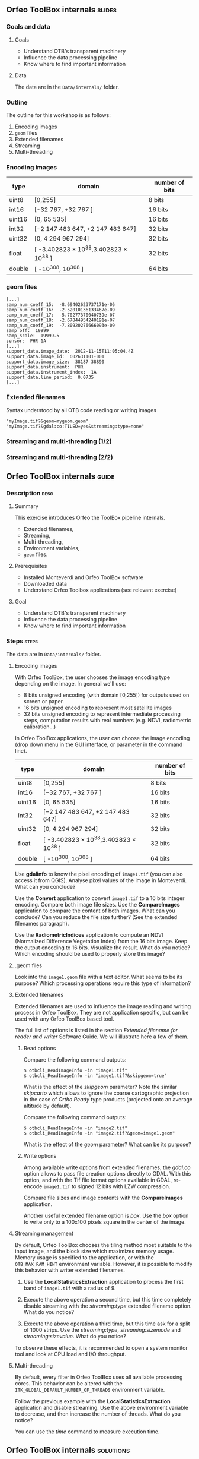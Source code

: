 ** Orfeo ToolBox internals							   :slides:
*** Goals and data
**** Goals
     - Understand OTB's transparent machinery
     - Influence the data processing pipeline
     - Know where to find important information

**** Data

     The data are in the ~Data/internals/~ folder.

*** Outline
    The outline for this workshop is as follows:
    1. Encoding images
    2. ~geom~ files
    3. Extended filenames
    4. Streaming
    5. Multi-threading

*** Encoding images

|--------+----------------------------------------+------------------|
| *type* | *domain*                               | *number of bits* |
|--------+----------------------------------------+------------------|
| uint8  | [0,255]                                | 8 bits           |
| int16  | [-32 767, +32 767 ]                    | 16 bits          |
| uint16 | [0, 65 535]                            | 16 bits          |
| int32  | [-2 147 483 647, +2 147 483 647]       | 32 bits          |
| uint32 | [0, 4 294 967 294]                     | 32 bits          |
| float  | [ -3.402823 × 10^38,3.402823 × 10^38 ] | 32 bits          |
| double | [ -10^308, 10^308 ]                    | 64 bits          |
|--------+----------------------------------------+------------------|

*** geom files

    #+BEGIN_EXAMPLE
    [...]
    samp_num_coeff_15:  -8.69402623737171e-06
    samp_num_coeff_16:  -2.52010136133467e-09
    samp_num_coeff_17:  -5.70277370040739e-07
    samp_num_coeff_18:  -2.67844954240191e-07
    samp_num_coeff_19:  -7.80920276666093e-09
    samp_off:  19999
    samp_scale:  19999.5
    sensor:  PHR 1A
    [...]
    support_data.image_date:  2012-11-15T11:05:04.4Z
    support_data.image_id:  602631101-001
    support_data.image_size:  38187 38890
    support_data.instrument:  PHR
    support_data.instrument_index:  1A
    support_data.line_period:  0.0735
    [...]
    #+END_EXAMPLE

*** Extended filenames

    Syntax understood by all OTB code reading or writing images

    #+BEGIN_EXAMPLE
    "myImage.tif?&geom=mygeom.geom"
    "myImage.tif?&gdal:co:TILED=yes&streaming:type=none"
    #+END_EXAMPLE

*** Streaming and multi-threading (1/2)

    #+ATTR_LATEX: :float t :width 0.7\textwidth
    [[file:Images/StreamingImageDiagram.png]]


*** Streaming and multi-threading (2/2)

    #+ATTR_LATEX: :float t :width 0.6\textwidth
    [[file:Images/ProcessObjectDataObjectInteractionUML.png]]


** *Orfeo ToolBox* internals							    :guide:
*** Description                                                        :desc:
**** Summary

     This exercise introduces Orfeo the ToolBox pipeline internals.
     - Extended filenames,
     - Streaming,
     - Multi-threading,
     - Environment variables,
     - ~geom~ files.

**** Prerequisites

     - Installed Monteverdi and Orfeo ToolBox software
     - Downloaded data
     - Understand Orfeo Toolbox applications (see relevant exercise)

**** Goal

     - Understand OTB's transparent machinery
     - Influence the data processing pipeline
     - Know where to find important information

*** Steps										    :steps:

     The data are in ~Data/internals/~ folder.

**** Encoding images

     With Orfeo ToolBox, the user chooses the image encoding type depending on
     the image. In general we'll use:
     - 8 bits unsigned encoding (with domain [0,255]) for outputs used on screen
       or paper.
     - 16 bits unsigned encoding to represent most satellite images
     - 32 bits unsigned encoding to represent intermediate processing steps,
      computation results with real numbers (e.g. NDVI, radiometric
      calibration...)

    In Orfeo ToolBox applications, the user can choose the image encoding (drop
      down menu in the GUI interface, or parameter in the command line).
      |--------+----------------------------------------+------------------|
      | *type* | *domain*                               | *number of bits* |
      |--------+----------------------------------------+------------------|
      | uint8  | [0,255]                                | 8 bits           |
      | int16  | [−32 767, +32 767 ]                    | 16 bits          |
      | uint16 | [0, 65 535]                            | 16 bits          |
      | int32  | [−2 147 483 647, +2 147 483 647]       | 32 bits          |
      | uint32 | [0, 4 294 967 294]                     | 32 bits          |
      | float  | [ -3.402823 × 10^38,3.402823 × 10^38 ] | 32 bits          |
      | double | [ -10^308, 10^308 ]                    | 64 bits          |
      |--------+----------------------------------------+------------------|

     Use *gdalinfo* to know the pixel encoding of ~image1.tif~ (you can also
     access it from QGIS). Analyse pixel values of the image in Monteverdi. What
     can you conclude?

     Use the *Convert* application to convert ~image1.tif~ to a 16 bits integer
     encoding. Compare both image file sizes. Use the *CompareImages*
     application to compare the content of both images. What can you conclude?
     Can you reduce the file size further? (See the extended filenames
     paragraph).

     Use the *RadiometricIndices* application to compute an NDVI (Normalized
     Difference Vegetation Index) from the 16 bits image.
     Keep the output encoding to 16 bits. Visualize the result. What do you
     notice? Which encoding should be used to properly store this image?

**** .geom files

     Look into the ~image1.geom~ file with a text editor. What seems to be its
     purpose? Which processing operations require this type of information?

**** Extended filenames

     Extended filenames are used to influence the image reading and writing
     process in Orfeo ToolBox. They are not application specific, but can be
     used with any Orfeo ToolBox based tool.

     The full list of options is listed in the section /Extended filename for
     reader and writer/ Software Guide. We will illustrate here a few of them.

***** Read options

      Compare the following command outputs:

      #+BEGIN_EXAMPLE
      $ otbcli_ReadImageInfo -in "image1.tif"
      $ otbcli_ReadImageInfo -in "image1.tif?&skipgeom=true"
      #+END_EXAMPLE

      What is the effect of the /skipgeom/ parameter?
      Note the similar /skipcarto/ which allows to ignore the coarse
      cartographic projection in the case of /Ortho Ready/ type products
      (projected onto an average altitude by default).

      Compare the following command outputs:
      #+BEGIN_EXAMPLE
      $ otbcli_ReadImageInfo -in "image2.tif"
      $ otbcli_ReadImageInfo -in "image2.tif?&geom=image1.geom"
      #+END_EXAMPLE

      What is the effect of the /geom/ parameter? What can be its purpose?

***** Write options

      Among available write options from extended filenames, the /gdal:co/
      option allows to pass file creation options directly to GDAL.
      With this option, and with the Tif file format options available in GDAL,
      re-encode ~image1.tif~ to signed 12 bits with LZW compression.

      Compare file sizes and image contents with the *CompareImages*
      application.

      Another useful extended filename option is /box/. Use the /box/ option
      to write only to a 100x100 pixels square in the center of the image.

**** Streaming management

     By default, Orfeo ToolBox chooses the tiling method most suitable to the
     input image, and the block size which maximizes memory usage. Memory usage
     is specified to the application, or with the =OTB_MAX_RAM_HINT=
     environment variable.
     However, it is possible to modify this behavior with writer extended filenames.

     1. Use the *LocalStatisticsExtraction* application to process the first band
        of ~image1.tif~ with a radius of 9.

     2. Execute the above operation a second time, but this time completely
        disable streaming with the /streaming:type/ extended filename option.
        What do you notice?

     3. Execute the above operation a third time, but this time ask for a split
        of 1000 strips. Use the /streaming:type/, /streaming:sizemode/ and
        /streaming:sizevalue/. What do you notice?

     To observe these effects, it is recommended to open a system monitor
     tool and look at CPU load and I/O throughput.

**** Multi-threading

     By default, every filter in Orfeo ToolBox uses all available processing
     cores.
     This behavior can be altered with the
     =ITK_GLOBAL_DEFAULT_NUMBER_OF_THREADS= environment variable.

     Follow the previous example with the *LocalStatisticsExtraction*
     application and disable streaming. Use the above environment variable to
     decrease, and then increase the number of threads. What do you notice?

     You can use the /time/ command to measure execution time.

** *Orfeo ToolBox* internals							:solutions:

*** Encoding images

    *gdalinfo* with /image1.tif/ yields:
    #+BEGIN_EXAMPLE
    $ $ gdalinfo image1.tif
    Driver: GTiff/GeoTIFF
    Files: image1.tif
    Size is 2000, 2000
    Coordinate System is `'
    Origin = (5400.000000000000000,4300.000000000000000)
    Pixel Size = (1.000000000000000,1.000000000000000)
    Image Structure Metadata:
    INTERLEAVE=PIXEL
    Corner Coordinates:
    Upper Left  (    5400.000,    4300.000)
    Lower Left  (    5400.000,    6300.000)
    Upper Right (    7400.000,    4300.000)
    Lower Right (    7400.000,    6300.000)
    Center      (    6400.000,    5300.000)
    Band 1 Block=2000x1 Type=Float32, ColorInterp=Gray
    Band 2 Block=2000x1 Type=Float32, ColorInterp=Undefined
    Band 3 Block=2000x1 Type=Float32, ColorInterp=Undefined
    Band 4 Block=2000x1 Type=Float32, ColorInterp=Undefined
    #+END_EXAMPLE

    Pixels are therefore encoded with 32 bits floating point numbers.
    By looking at the pixel values in *monteverdi*, you can see that the
    values are integers and between 100 and 1600 approximately. The 32 bit
    encoding is therefore needlessly expensive.

    The *Convert* application allows to convert the encoded pixel type:

    #+BEGIN_EXAMPLE
    $ otbcli_Convert -in image1.tif -out image1_uint16.tif uint16
    #+END_EXAMPLE

    We can now compare image sizes, and see that the generated image only uses
    half the space of the original image:

    #+BEGIN_EXAMPLE
    $ du -h image1.tif
    62M	image1.tif

    $ du -h image1_uint16.tif
    31M	image1_uint16.tif
    #+END_EXAMPLE

    Using the *CompareImages* application also show that the image content is
    identical.

    #+BEGIN_EXAMPLE
    $ otbcli_CompareImages -ref.in image1.tif -meas.in image1_uint16.tif
    2016 Mar 08 13:59:24  :  Application.logger  (INFO) Using whole reference image
                             since the ROI contains no pixels or is not specified
    2016 Mar 08 13:59:24  :  Application.logger  (DEBUG) Region of interest used
                             for comparison : ImageRegion (0x7ffcb6a6d930)
    Dimension: 2
    Index: [0, 0]
    Size: [2000, 2000]

    2016 Mar 08 13:59:24  :  Application.logger  (INFO) reference image channel 1
                             is compared with measured image channel 1
    2016 Mar 08 13:59:24  :  Application.logger  (INFO) MSE: 0
    2016 Mar 08 13:59:24  :  Application.logger  (INFO) MAE: 0
    2016 Mar 08 13:59:24  :  Application.logger  (INFO) PSNR: 0
    Output parameters value:
    mse: 0
    mae: 0
    psnr: 0
    #+END_EXAMPLE

    To compute the NDVI, we use the following commands:

    #+BEGIN_EXAMPLE
    $ otbcli_RadiometricIndices -in image1.tif
                                -out image1_ndvi.tif uint16
                                -channels.red 1
                                -channels.green 2
                                -channels.blue 3 -channels.nir 4
                                -list Vegetation:NDVI
    #+END_EXAMPLE

    Looking at the generated image in *monteverdi*, we see that the image is 0
    everywhere. The output encoding is therefore not appropriate. A floating point
    type should be used (the default for example).

*** .geom files

    The ~geom~ file contains information necessary for geometric and radiometric
    image corrections.

*** Extended filenames

**** Read option

     The /skipgeom/ read parameter allows to ignore the associated ~geom~ file.
     The ground pixel size is false and the acquisition date and sensor
     information has disappeared.

     The ~geom~ extended filename parameter allows to attach a ~geom~ file to an
     existing image. Among other things, it is useful for radiometric and
     geometric processing. By default, Orfeo ToolBox (via OSSIM) looks for a
     ~geom~ file with the same name as the image.

**** Write options

     #+BEGIN_EXAMPLE
     $ otbcli_Convert -in image1.tif
       -out "image1_comp.tif?&gdal:co:NBITS=12&gdal:co:COMPRESS=LZW"  uint16
     #+END_EXAMPLE

     The size of the image is:

     #+BEGIN_EXAMPLE
     $ du -h image1_comp.tif
     23M	image1_comp.tif
     #+END_EXAMPLE

     8 MB are saved compared to the unsigned 16 bits image. The *CompareImages*
     application shows that the content stays the same.

     The box parameter is used as such:

     #+BEGIN_EXAMPLE
     $ otbcli_Convert -in image1.tif
                      -out "image1_comp.tif?&box=1000:1000:100:100"  uint16
     #+END_EXAMPLE

     After this command, the output image is an extract of the total output,
     beginning at the $(1000, 1000)$ index and of size 100x100. This option can
     be used to visualize a result before processing the full image.

*** Streaming management

    The *LocalStatiticsExtraction* application is used as follows:

    #+BEGIN_EXAMPLE
    $ otbcli_LocalStatisticExtraction -in image1.tif -out image1_ls.tif
                                      -radius 9
    #+END_EXAMPLE

    We notice that the computation is done in several steps, interleaved with disk
    I/O. By default, Orfeo ToolBox specifies the optimal tiling.

    To completely disable streaming, use the following extended filename
    options:

    #+BEGIN_EXAMPLE
    $ otbcli_LocalStatisticExtraction -in image1.tif *
             -out "image1_ls.tif?&streaming:type=none" -radius 9
    #+END_EXAMPLE

    When processing is done in a single pass, only one disk write follows.

    #+BEGIN_EXAMPLE
    $ otbcli_LocalStatisticExtraction -in image1.tif
      -out "image1_ls.tif?&streaming:type=stripped \
      &streaming:sizemode=nbsplits&streaming:sizevalue=1000"
      -radius 9
    #+END_EXAMPLE

    This time, we see multiple computation and disk writing steps. Computation time
        can be almost twice as long, because over tiling is suboptimal.

*** Multithreading

    Here's how to set the number of threads to 1:

    #+BEGIN_EXAMPLE
    $ export ITK_GLOBAL_DEFAULT_NUMBER_OF_THREADS=1
    $ otbcli_LocalStatisticExtraction -in image1.tif
                                      -out "image1_ls.tif?&streaming:type=none"
                                      -radius 9
    #+END_EXAMPLE

    In that case, computation time is much more significant. It can also be seen
    that increasing the number too much does not improve performance above a
    certain point (typically the number of
    CPU cores).
